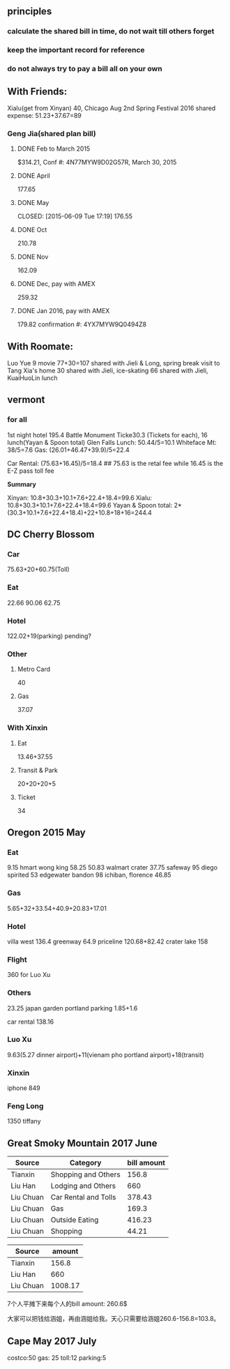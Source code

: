 ** principles
*** calculate the shared bill in time, do not wait till others forget
*** keep the important record for reference
*** do not always try to pay a bill all on your own
** With Friends:
Xialu(get from Xinyan) 40, Chicago Aug 2nd
Spring Festival 2016 shared expense: 51.23+37.67=89
*** Geng Jia(shared plan bill)

**** DONE Feb to March 2015
     CLOSED: [2015-03-30 Mon 11:22]
$314.21, Conf #: 4N77MYW9D02G57R, March 30, 2015

**** DONE April
     CLOSED: [2015-04-27 Mon 23:55]
177.65

**** DONE May

     CLOSED: [2015-06-09 Tue 17:19]
176.55

**** DONE Oct
CLOSED: [2015-11-24 Tue 02:44]
210.78

**** DONE Nov
CLOSED: [2015-11-24 Tue 02:47]
162.09
**** DONE Dec, pay with AMEX
CLOSED: [2016-01-02 Sat 18:49] SCHEDULED: <2015-12-24 Thu>
259.32
**** DONE Jan 2016, pay with AMEX
CLOSED: [2016-01-24 Sun 21:38] SCHEDULED: <2016-01-24 Sun>
179.82
confirmation #: 4YX7MYW9Q0494Z8
** With Roomate:
Luo Yue 9 movie
77+30=107 shared with Jieli & Long, spring break visit to Tang Xia's home
30 shared with Jieli, ice-skating
66 shared with Jieli, KuaiHuoLin lunch
** vermont
*** for all
1st night hotel	 195.4
Battle Monument Ticke30.3 (Tickets for each), 16 lunch(Yayan & Spoon
total)
Glen Falls Lunch: 50.44/5=10.1
Whiteface Mt: 38/5=7.6
Gas: (26.01+46.47+39.9)/5=22.4

Car Rental: (75.63+16.45)/5=18.4  ## 75.63 is the retal fee while
16.45 is the E-Z pass toll fee

*Summary*

Xinyan: 10.8+30.3+10.1+7.6+22.4+18.4=99.6
Xialu: 10.8+30.3+10.1+7.6+22.4+18.4=99.6
Yayan & Spoon total: 2*(30.3+10.1+7.6+22.4+18.4)+22+10.8+18+16=244.4

** DC Cherry Blossom

*** Car
75.63+20+60.75(Toll)
*** Eat
22.66
90.06
62.75
*** Hotel
122.02+19(parking)
pending?
*** Other
**** Metro Card
40
**** Gas
37.07
*** With Xinxin
**** Eat
13.46+37.55
**** Transit & Park
20+20+20+5
**** Ticket
34
** Oregon 2015 May
*** Eat
9.15 hmart
wong king 58.25
50.83 walmart
crater 37.75
safeway 95
diego spirited 53
edgewater bandon 98
ichiban, florence 46.85
*** Gas
5.65+32+33.54+40.9+20.83+17.01
*** Hotel
villa west 136.4
greenway 64.9
priceline 120.68+82.42
crater lake 158
*** Flight
360 for Luo Xu
*** Others
23.25 japan garden
portland parking 1.85+1.6

car rental 138.16

*** Luo Xu
9.63(5.27 dinner airport)+11(vienam pho portland airport)+18(transit)
*** Xinxin
iphone 849
*** Feng Long
1350 tiffany
** Great Smoky Mountain 2017 June
| Source    | Category             | bill amount |
|-----------+----------------------+-------------|
| Tianxin   | Shopping and Others  |       156.8 |
| Liu Han   | Lodging and Others   |         660 |
| Liu Chuan | Car Rental and Tolls |      378.43 |
| Liu Chuan | Gas                  |       169.3 |
| Liu Chuan | Outside Eating       |      416.23 |
| Liu Chuan | Shopping             |       44.21 |

| Source    |  amount |
|-----------+---------|
| Tianxin   |   156.8 |
| Liu Han   |     660 |
| Liu Chuan | 1008.17 |


7个人平摊下来每个人的bill amount: 260.6$ 

大家可以把钱给涵姐，再由涵姐给我。天心只需要给涵姐260.6-156.8=103.8。
** Cape May 2017 July
   costco:50
   gas: 25
   toll:12
   parking:5
